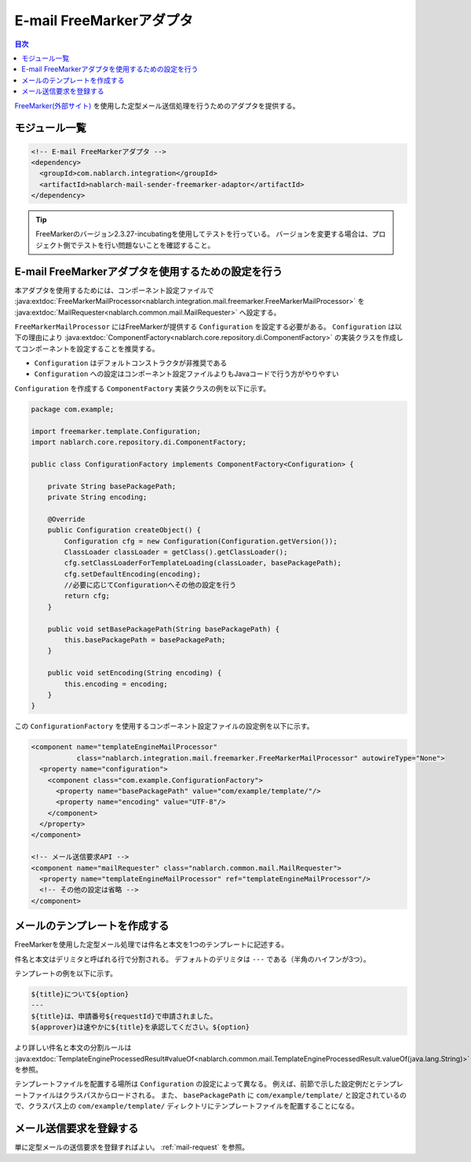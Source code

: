 .. _mail_sender_freemarker_adaptor:

E-mail FreeMarkerアダプタ
==================================================

.. contents:: 目次
  :depth: 3
  :local:

`FreeMarker(外部サイト) <https://freemarker.apache.org/>`_ を使用した定型メール送信処理を行うためのアダプタを提供する。

モジュール一覧
--------------------------------------------------
.. code-block:: xml

  <!-- E-mail FreeMarkerアダプタ -->
  <dependency>
    <groupId>com.nablarch.integration</groupId>
    <artifactId>nablarch-mail-sender-freemarker-adaptor</artifactId>
  </dependency>
  
.. tip::

  FreeMarkerのバージョン2.3.27-incubatingを使用してテストを行っている。
  バージョンを変更する場合は、プロジェクト側でテストを行い問題ないことを確認すること。

E-mail FreeMarkerアダプタを使用するための設定を行う
----------------------------------------------------------------------------------------------------
本アダプタを使用するためには、コンポーネント設定ファイルで :java:extdoc:`FreeMarkerMailProcessor<nablarch.integration.mail.freemarker.FreeMarkerMailProcessor>` を :java:extdoc:`MailRequester<nablarch.common.mail.MailRequester>` へ設定する。

``FreeMarkerMailProcessor`` にはFreeMarkerが提供する ``Configuration`` を設定する必要がある。
``Configuration`` は以下の理由により :java:extdoc:`ComponentFactory<nablarch.core.repository.di.ComponentFactory>` の実装クラスを作成してコンポーネントを設定することを推奨する。

* ``Configuration`` はデフォルトコンストラクタが非推奨である
* ``Configuration`` への設定はコンポーネント設定ファイルよりもJavaコードで行う方がやりやすい

``Configuration`` を作成する ``ComponentFactory`` 実装クラスの例を以下に示す。

.. code-block:: java

  package com.example;

  import freemarker.template.Configuration;
  import nablarch.core.repository.di.ComponentFactory;

  public class ConfigurationFactory implements ComponentFactory<Configuration> {

      private String basePackagePath;
      private String encoding;

      @Override
      public Configuration createObject() {
          Configuration cfg = new Configuration(Configuration.getVersion());
          ClassLoader classLoader = getClass().getClassLoader();
          cfg.setClassLoaderForTemplateLoading(classLoader, basePackagePath);
          cfg.setDefaultEncoding(encoding);
          //必要に応じてConfigurationへその他の設定を行う
          return cfg;
      }

      public void setBasePackagePath(String basePackagePath) {
          this.basePackagePath = basePackagePath;
      }

      public void setEncoding(String encoding) {
          this.encoding = encoding;
      }
  }

この ``ConfigurationFactory`` を使用するコンポーネント設定ファイルの設定例を以下に示す。

.. code-block:: xml

  <component name="templateEngineMailProcessor"
             class="nablarch.integration.mail.freemarker.FreeMarkerMailProcessor" autowireType="None">
    <property name="configuration">
      <component class="com.example.ConfigurationFactory">
        <property name="basePackagePath" value="com/example/template/"/>
        <property name="encoding" value="UTF-8"/>
      </component>
    </property>
  </component>

  <!-- メール送信要求API -->
  <component name="mailRequester" class="nablarch.common.mail.MailRequester">
    <property name="templateEngineMailProcessor" ref="templateEngineMailProcessor"/>
    <!-- その他の設定は省略 -->
  </component>

メールのテンプレートを作成する
--------------------------------------------------
FreeMarkerを使用した定型メール処理では件名と本文を1つのテンプレートに記述する。

件名と本文はデリミタと呼ばれる行で分割される。
デフォルトのデリミタは ``---`` である（半角のハイフンが3つ）。

テンプレートの例を以下に示す。

.. code-block:: none

 ${title}について${option}
 ---
 ${title}は、申請番号${requestId}で申請されました。
 ${approver}は速やかに${title}を承認してください。${option}

より詳しい件名と本文の分割ルールは :java:extdoc:`TemplateEngineProcessedResult#valueOf<nablarch.common.mail.TemplateEngineProcessedResult.valueOf(java.lang.String)>` を参照。

テンプレートファイルを配置する場所は ``Configuration`` の設定によって異なる。
例えば、前節で示した設定例だとテンプレートファイルはクラスパスからロードされる。
また、 ``basePackagePath`` に ``com/example/template/`` と設定されているので、クラスパス上の ``com/example/template/`` ディレクトリにテンプレートファイルを配置することになる。

メール送信要求を登録する
--------------------------------------------------
単に定型メールの送信要求を登録すればよい。
:ref:`mail-request` を参照。